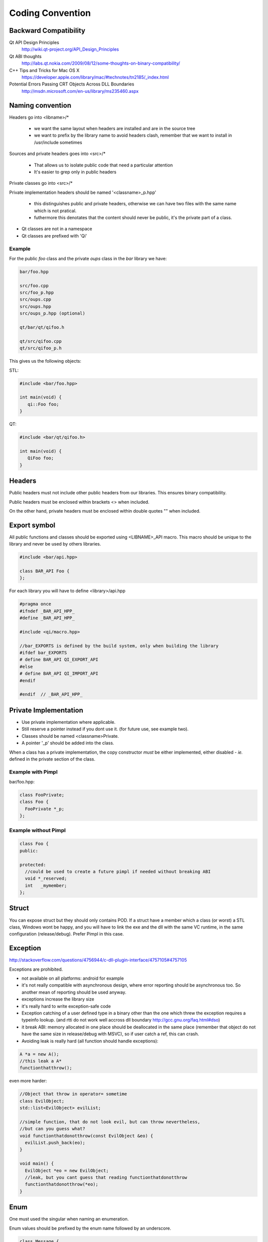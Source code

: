 .. _std-code-convention:

Coding Convention
=================

Backward Compatibility
----------------------

Qt API Design Principles
  http://wiki.qt-project.org/API_Design_Principles

Qt ABI thoughts
  http://labs.qt.nokia.com/2009/08/12/some-thoughts-on-binary-compatibility/

C++ Tips and Tricks for Mac OS X
  https://developer.apple.com/library/mac/#technotes/tn2185/_index.html

Potential Errors Passing CRT Objects Across DLL Boundaries
  http://msdn.microsoft.com/en-us/library/ms235460.aspx

Naming convention
-----------------

Headers go into <libname>/*

  - we want the same layout when headers are installed and are in the source tree
  - we want to prefix by the library name to avoid headers clash, remember that we want to install in /usr/include sometimes

Sources and private headers goes into <src>/*

  - That allows us to isolate public code that need a particular attention
  - It's easier to grep only in public headers

Private classes go into <src>/*

Private implementation headers should be named '<classname>_p.hpp'

  - this distinguishes public and private headers, otherwise we can have two files with the same name which is not pratical.
  - futhermore this denotates that the content should never be public, it's the private part of a class.

- Qt classes are not in a namespace
- Qt classes are prefixed with 'Qi'

Example
+++++++
For the public *foo* class and the private *oups* class in the *bar* library we have:

.. code-block:: console

  bar/foo.hpp

  src/foo.cpp
  src/foo_p.hpp
  src/oups.cpp
  src/oups.hpp
  src/oups_p.hpp (optional)

  qt/bar/qt/qifoo.h

  qt/src/qifoo.cpp
  qt/src/qifoo_p.h


This gives us the following objects:

STL:

.. code-block:: cpp

  #include <bar/foo.hpp>

  int main(void) {
     qi::Foo foo;
  }

QT:

.. code-block:: cpp

  #include <bar/qt/qifoo.h>

  int main(void) {
     QiFoo foo;
  }

Headers
-------

Public headers must not include other public headers from our libraries. This
ensures binary compatibility.

Public headers must be enclosed within brackets <> when included.

On the other hand, private headers must be enclosed within double quotes "" when
included.

Export symbol
-------------

All public functions and classes should be exported using <LIBNAME>_API macro. This macro should be unique to the library and never be used by others libraries.

.. code-block:: cpp

  #include <bar/api.hpp>

  class BAR_API Foo {
  };

For each library you will have to define <library>/api.hpp

.. code-block:: cpp

  #pragma once
  #ifndef _BAR_API_HPP_
  #define _BAR_API_HPP_

  #include <qi/macro.hpp>

  //bar_EXPORTS is defined by the build system, only when building the library
  #ifdef bar_EXPORTS
  # define BAR_API QI_EXPORT_API
  #else
  # define BAR_API QI_IMPORT_API
  #endif

  #endif  // _BAR_API_HPP_



Private Implementation
----------------------

- Use private implementation where applicable.
- Still reserve a pointer instead if you dont use it. (for future use, see
  example two).
- Classes should be named <classname>Private.
- A pointer '_p' should be added into the class.

When a class has a private implementation, the copy constructor *must* be either
implemented, either disabled - *ie.* defined in the private section of the class.


Example with Pimpl
++++++++++++++++++

bar/foo.hpp:

.. code-block:: cpp

  class FooPrivate;
  class Foo {
    FooPrivate *_p;
  };


Example without Pimpl
+++++++++++++++++++++

.. code-block:: cpp

  class Foo {
  public:

  protected:
    //could be used to create a future pimpl if needed without breaking ABI
    void *_reserved;
    int   _mymember;
  };


Struct
------

You can expose struct but they should only contains POD. If a struct have a member which a class (or worst) a STL class, Windows wont be happy, and you will have to link
the exe and the dll with the same VC runtime, in the same configuration (release/debug). Prefer Pimpl in this case.

Exception
---------

http://stackoverflow.com/questions/4756944/c-dll-plugin-interface/4757105#4757105

Exceptions are prohibited.

- not available on all platforms: android for example
- it's not really compatible with asynchronous design, where error reporting should be asynchronous too. So another mean of reporting should be used anyway.
- exceptions increase the library size
- it's really hard to write exception-safe code
- Exception catching of a user defined type in a binary other than the one which threw the exception requires a typeinfo lookup. (and rtti do not work well accross dll boundary http://gcc.gnu.org/faq.html#dso)
- it break ABI: memory allocated in one place should be deallocated in the same place (remember that object do not have the same size in release/debug with MSVC), so if user catch a ref, this can crash.
- Avoiding leak is really hard (all function should handle exceptions):

.. code-block:: c++

  A *a = new A();
  //this leak a A*
  functionthatthrow();

even more harder:

.. code-block:: c++

  //Object that throw in operator= sometime
  class EvilObject;
  std::list<EvilObject> evilList;

  //simple function, that do not look evil, but can throw nevertheless,
  //but can you guess what?
  void functionthatdonotthrow(const EvilObject &eo) {
    evilList.push_back(eo);
  }

  void main() {
    EvilObject *eo = new EvilObject;
    //leak, but you cant guess that reading functionthatdonotthrow
    functionthatdonotthrow(*eo);
  }

Enum
----

One must used the singular when naming an enumeration.

Enum values should be prefixed by the enum name followed by an underscore.


.. code-block:: c++

  class Message {
  public:

    enum Type {
      Type_Call = 0,
      Type_Error,
      Type_Answer,
      Type_Event
    };

  };

Always prefer enum than boolean for readability.

.. code-block:: c++

  //bad cant understand by just reading the line
  Client ds("ip", true);
  //GOOD: easy to read, ok this is keepalive.
  Client ds("ip", Connection_KeepAlive);



Members
-------

- Private members names should be prefixed with underscores.

Arguments
---------

If the argument is IN-OUT then use pointer and avoid reference. The code that use the function is clearer to look at.

.. code-block:: c++

  //the & show that the value can be modified
  void getValue(&value);

  //bad... we dont know value will be modified
  void getValue(value);

If the type is a POD (bool, char, short, int, float, double, etc...) use:

.. code-block:: c++

  void setValue(int i);

In all other case use const ref.

.. code-block:: c++

   void setValue(const MyClass &myclass);

Virtual
-------

All class with virtuals should have a virtual destructor to avoid leak.


Interface
---------

Always declare the destructor of an interface pure virtual.

(and provide an implementation to make it compile).

An interface should not be instanciable, so forcing the destrutor to be pure is good.

.. code-block:: c++

  class SocketInterface {
  public:
    //pure virtual destructor
    virtual ~SocketInterface() = 0;

    virtual void onReadyRead();
  };


Global
------

- Never define a global in a library that need code to run.
- always define global static

.. code-block:: c++

   static const std::string titi;       //bad
   static std::string titi = "toto";    //bad
   static const int i = somefunction(); //bad
   std::string tutu;                    //very very bad

.. code-block:: c++

   static const std::string *titi = 0;
   static const int i = 0;
   static const float f = 2.;

** pointers
-----------

They should never be used to return data to users.
Implement fast copy constructor and operator=. Rely on swap semantic if needed.

Rational:
  Allocation should always be done in the same "space", a library should malloc and free his structure, user code too. Under windows structure do not have the same size between debug and release, this lead to release library not usable in debug build.

** pointer should only be used as input parameter, to pass an array of pointer.

.. code-block: c++

  //BAD an object is created in the socket library, but should be released
  //in the client program
  Message *msg;
  socket.read(&msg);

.. code-block: c++

  //Good, user provide a message to fill
  Message msg;
  socket.read(&msg);


Assert/Exit
-----------

- do not call assert
- do not call exit

Report error the user of the library instead. User then is free to assert/exit as he want. A library should never crash a program delibarately.

assert is only active during debug, you may think that it is enough to use it, but Windows users use debug build (and some developer may too), and they do not want their program to crash because of a lib that do not handle errors correctly.

Assert can be used during developement, but should be removed before going to production.
